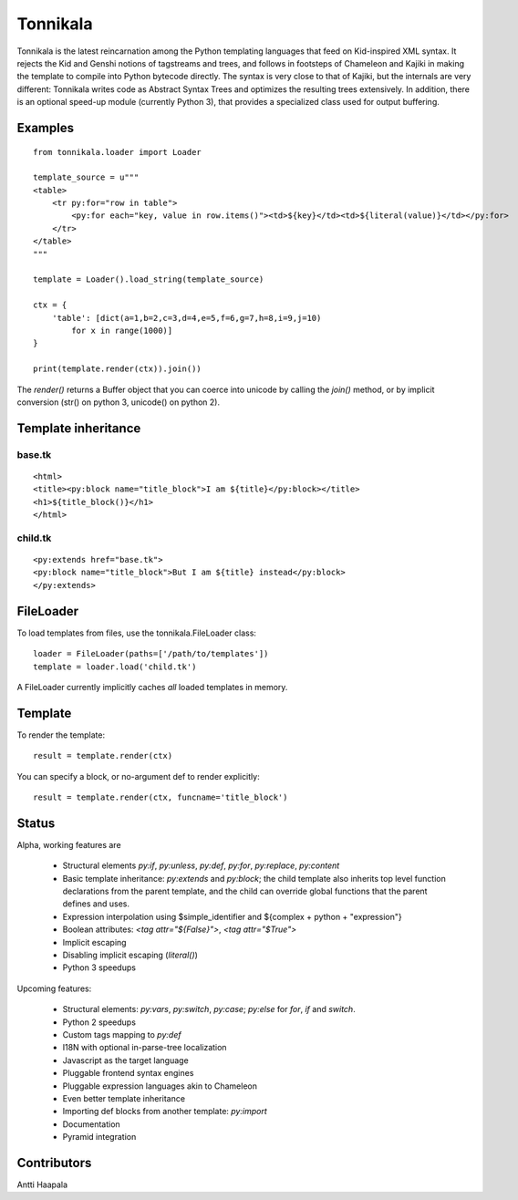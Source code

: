 =========
Tonnikala
=========
Tonnikala is the latest reincarnation among the Python templating languages that feed on Kid-inspired XML syntax.
It rejects the Kid and Genshi notions of tagstreams and trees, and follows in footsteps of Chameleon and Kajiki 
in making the template to compile into Python bytecode directly. The syntax is very close to that of Kajiki, but
the internals are very different: Tonnikala writes code as Abstract Syntax Trees and optimizes the resulting trees
extensively. In addition, there is an optional speed-up module (currently Python 3), that provides a specialized 
class used for output buffering.

Examples
========

::

    from tonnikala.loader import Loader

    template_source = u"""
    <table>
        <tr py:for="row in table">
            <py:for each="key, value in row.items()"><td>${key}</td><td>${literal(value)}</td></py:for>
        </tr>
    </table>
    """
    
    template = Loader().load_string(template_source)

    ctx = {
        'table': [dict(a=1,b=2,c=3,d=4,e=5,f=6,g=7,h=8,i=9,j=10)
            for x in range(1000)]
    }

    print(template.render(ctx)).join())

The `render()` returns a Buffer object that you can coerce into unicode by calling the `join()` method, 
or by implicit conversion (str() on python 3, unicode() on python 2).

Template inheritance
====================

base.tk
-------

::

    <html>
    <title><py:block name="title_block">I am ${title}</py:block></title>
    <h1>${title_block()}</h1>
    </html>

child.tk
--------

::

    <py:extends href="base.tk">
    <py:block name="title_block">But I am ${title} instead</py:block>
    </py:extends>

FileLoader
==========

To load templates from files, use the tonnikala.FileLoader class:

::

    loader = FileLoader(paths=['/path/to/templates'])
    template = loader.load('child.tk')

A FileLoader currently implicitly caches *all* loaded templates in memory.

Template
========

To render the template:

::

    result = template.render(ctx)

You can specify a block, or no-argument def to render explicitly:

::

    result = template.render(ctx, funcname='title_block')

Status
======

Alpha, working features are 

  * Structural elements `py:if`, `py:unless`, `py:def`, `py:for`, `py:replace`, `py:content`
  * Basic template inheritance: `py:extends` and `py:block`; the child template also inherits top level
    function declarations from the parent template, and the child can override global functions that 
    the parent defines and uses.
  * Expression interpolation using $simple_identifier and ${complex + python + "expression"}
  * Boolean attributes: `<tag attr="${False}">`, `<tag attr="$True">`
  * Implicit escaping
  * Disabling implicit escaping (`literal()`)
  * Python 3 speedups

Upcoming features:

  * Structural elements: `py:vars`, `py:switch`, `py:case`; `py:else` for `for`, `if` and `switch`.
  * Python 2 speedups
  * Custom tags mapping to `py:def`
  * I18N with optional in-parse-tree localization
  * Javascript as the target language
  * Pluggable frontend syntax engines
  * Pluggable expression languages akin to Chameleon
  * Even better template inheritance
  * Importing def blocks from another template: `py:import`
  * Documentation
  * Pyramid integration

Contributors
============

Antti Haapala
